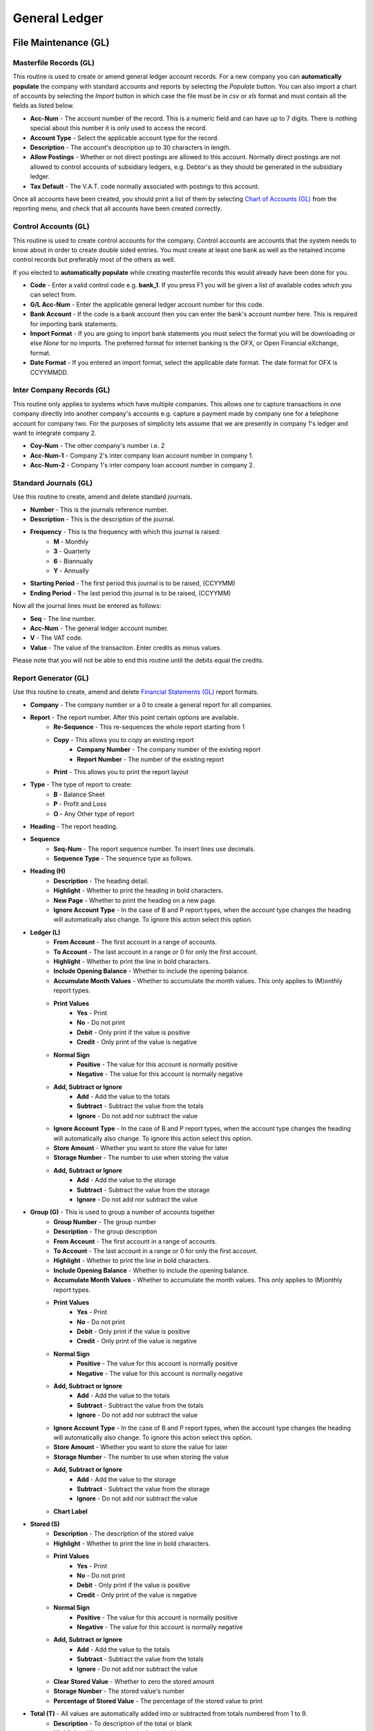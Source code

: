 General Ledger
--------------
File Maintenance (GL)
.....................
Masterfile Records (GL)
+++++++++++++++++++++++
This routine is used to create or amend general ledger account records. For a new company you can **automatically populate** the company with standard accounts and reports by selecting the `Populate` button. You can also import a chart of accounts by selecting the `Import` button in which case the file must be in `csv` or `xls` format and must contain all the fields as listed below.

+ **Acc-Num** - The account number of the record. This is a numeric field and can have up to 7 digits. There is nothing special about this number it is only used to access the record.
+ **Account Type** - Select the applicable account type for the record.
+ **Description** - The account's description up to 30 characters in length.
+ **Allow Postings** - Whether or not direct postings are allowed to this account. Normally direct postings are not allowed to control accounts of subsidiary ledgers, e.g. Debtor's as they should be generated in the subsidiary ledger.
+ **Tax Default** - The V.A.T. code normally associated with postings to this account.

Once all accounts have been created, you should print a list of them by selecting `Chart of Accounts (GL)`_ from the reporting menu, and check that all accounts have been created correctly.

Control Accounts (GL)
+++++++++++++++++++++
This routine is used to create control accounts for the company. Control accounts are accounts that the system needs to know about in order to create double sided entries. You must create at least one bank as well as the retained income control records but preferably most of the others as well.

If you elected to **automatically populate** while creating masterfile records this would already have been done for you.

+ **Code** - Enter a valid control code e.g. **bank_1**. If you press F1 you  will be given a list of available codes which you can select from.
+ **G/L Acc-Num** - Enter the applicable general ledger account number for this code.
+ **Bank Account** - If the code is a bank account then you can enter the bank's account number here. This is required for importing bank statements.
+ **Import Format** - If you are going to import bank statements you must select the format you will be downloading or else `None` for no imports. The preferred format for internet banking is the OFX, or Open Financial eXchange, format.
+ **Date Format** - If you entered an import format, select the applicable date format. The date format for OFX is CCYYMMDD.

Inter Company Records (GL)
++++++++++++++++++++++++++
This routine only applies to systems which have multiple companies. This allows one to capture transactions in one company directly into another company's accounts e.g. capture a payment made by company one for a telephone account for company two. For the purposes of simplicity lets assume that we are presently in company 1's ledger and want to integrate company 2.

+ **Coy-Num** - The other company's number i.e. 2
+ **Acc-Num-1** - Company 2's inter company loan account number in company 1.
+ **Acc-Num-2** - Company 1's inter company loan account number in company 2.

Standard Journals (GL)
++++++++++++++++++++++
Use this routine to create, amend and delete standard journals.

+ **Number** - This is the journals reference number.
+ **Description** - This is the description of the journal.
+ **Frequency** - This is the frequency with which this journal is raised:
    + **M** - Monthly
    + **3** - Quarterly
    + **6** - Biannually
    + **Y** - Annually
+ **Starting Period** - The first period this journal is to be raised, (CCYYMM)
+ **Ending Period** - The last period this journal is to be raised, (CCYYMM)

Now all the journal lines must be entered as follows:

+ **Seq** - The line number.
+ **Acc-Num** - The general ledger account number.
+ **V** - The VAT code.
+ **Value** - The value of the transaction. Enter credits as minus values.

Please note that you will not be able to end this routine until the debits equal the credits.

Report Generator (GL)
+++++++++++++++++++++
Use this routine to create, amend and delete `Financial Statements (GL)`_ report formats.

+ **Company** - The company number or a 0 to create a general report for all companies.
+ **Report** - The report number. After this point certain options are available.
    + **Re-Sequence** - This re-sequences the whole report starting from 1
    + **Copy** - This allows you to copy an existing report
        + **Company Number** - The company number of the existing report
        + **Report Number** - The number of the existing report
    + **Print** - This allows you to print the report layout
+ **Type** - The type of report to create:
    + **B** - Balance Sheet
    + **P** - Profit and Loss
    + **O** - Any Other type of report
+ **Heading** - The report heading.
+ **Sequence**
    + **Seq-Num** - The report sequence number. To insert lines use decimals.
    + **Sequence Type** - The sequence type as follows.
+ **Heading (H)**
    + **Description** - The heading detail.
    + **Highlight** - Whether to print the heading in bold characters.
    + **New Page** - Whether to print the heading on a new page.
    + **Ignore Account Type** - In the case of B and P report types, when the account type changes the heading will automatically also change. To ignore this action select this option.
+ **Ledger (L)**
    + **From Account** - The first account in a range of accounts.
    + **To Account** - The last account in a range or 0 for only the first account.
    + **Highlight** - Whether to print the line in bold characters.
    + **Include Opening Balance** - Whether to include the opening balance.
    + **Accumulate Month Values** - Whether to accumulate the month values. This only applies to (M)onthly report types.
    + **Print Values**
        + **Yes** - Print
        + **No** - Do not print
        + **Debit** - Only print if the value is positive
        + **Credit** - Only print of the value is negative
    + **Normal Sign**
        + **Positive** - The value for this account is normally positive
        + **Negative** - The value for this account is normally negative
    + **Add, Subtract or Ignore**
        + **Add** - Add the value to the totals
        + **Subtract** - Subtract the value from the totals
        + **Ignore** - Do not add nor subtract the value
    + **Ignore Account Type** - In the case of B and P report types, when the account type changes the heading will automatically also change. To ignore this action select this option.
    + **Store Amount** - Whether you want to store the value for later
    + **Storage Number** - The number to use when storing the value
    + **Add, Subtract or Ignore**
        + **Add** - Add the value to the storage
        + **Subtract** - Subtract the value from the storage
        + **Ignore** - Do not add nor subtract the value
+ **Group (G)** - This is used to group a number of accounts together
    + **Group Number** - The group number
    + **Description** - The group description
    + **From Account** - The first account in a range of accounts.
    + **To Account** - The last account in a range or 0 for only the first account.
    + **Highlight** - Whether to print the line in bold characters.
    + **Include Opening Balance** - Whether to include the opening balance.
    + **Accumulate Month Values** - Whether to accumulate the month values. This only applies to (M)onthly report types.
    + **Print Values**
        + **Yes** - Print
        + **No** - Do not print
        + **Debit** - Only print if the value is positive
        + **Credit** - Only print of the value is negative
    + **Normal Sign**
        + **Positive** - The value for this account is normally positive
        + **Negative** - The value for this account is normally negative
    + **Add, Subtract or Ignore**
        + **Add** - Add the value to the totals
        + **Subtract** - Subtract the value from the totals
        + **Ignore** - Do not add nor subtract the value
    + **Ignore Account Type** - In the case of B and P report types, when the account type changes the heading will automatically also change. To ignore this action select this option.
    + **Store Amount** - Whether you want to store the value for later
    + **Storage Number** - The number to use when storing the value
    + **Add, Subtract or Ignore**
        + **Add** - Add the value to the storage
        + **Subtract** - Subtract the value from the storage
        + **Ignore** - Do not add nor subtract the value
    + **Chart Label**
+ **Stored (S)**
    + **Description** - The description of the stored value
    + **Highlight** - Whether to print the line in bold characters.
    + **Print Values**
        + **Yes** - Print
        + **No** - Do not print
        + **Debit** - Only print if the value is positive
        + **Credit** - Only print of the value is negative
    + **Normal Sign**
        + **Positive** - The value for this account is normally positive
        + **Negative** - The value for this account is normally negative
    + **Add, Subtract or Ignore**
        + **Add** - Add the value to the totals
        + **Subtract** - Subtract the value from the totals
        + **Ignore** - Do not add nor subtract the value
    + **Clear Stored Value** - Whether to zero the stored amount
    + **Storage Number** - The stored value's number
    + **Percentage of Stored Value** - The percentage of the stored value to print
+ **Total (T)** - All values are automatically added into or subtracted from totals numbered from 1 to 9.
    + **Description** - To description of the total or blank
    + **Highlight** - Whether to print the line in bold characters.
    + **Total Level** - The total number to print
    + **Print Values**
        + **Yes** - Print
        + **No** - Do not print
        + **Debit** - Only print if the value is positive
        + **Credit** - Only print of the value is negative
    + **Normal Sign**
        + **Positive** - The value for this account is normally positive
        + **Negative** - The value for this account is normally negative
    + **Clear Total** - Whether to zero the total
    + **Store Amount** - Whether you want to store the value for later
    + **Storage Number** - The number to use when storing the value
    + **Add, Subtract or Ignore**
        + **Add** - Add the value to the storage
        + **Subtract** - Subtract the value from the storage
        + **Ignore** - Do not add nor subtract the value
    + **Chart Label**
+ **Uline (U)**
    + **Highlight** - Whether to print the line in bold characters.
    + **Underline Type**
        + **Single** - Single line
        + **Double** - Double line
        + **Blank** - Blank line
+ **Calc (C)** - This allows an amount to be calculated.
    + **Description** - The description of the calculation
    + **Highlight** - Whether to print the line in bold characters.
    + **Calculation Base**
        + **Percentage** - The calculated value is a percentage
        + **Amount** - The calculated value is with an entered value
        + **Store** - The calculated value is with a stored value
    + **Calculation Type (Amount and Store only)**
        + **Plus** - The calculated value an addition of two values
        + **Minus** - The calculated value a subtraction of two values
        + **Multiply** - The calculated value a multiplication of two values
        + **Divide** - The calculated value a division of two values
    + **Storage Number (Base)** - The base stored amount
    + **Amount** - The amount or percentage to use for the calculation
    + **Storage Number (Calc)** - The second stored amount, if applicable
+ **Percent (P)** - This is a percentage of one stored amount against another stored amount.
    + **Description** - The description of the percentage
    + **Highlight** - Whether to print the line in bold characters.
    + **Storage Number (Base)** - The first stored amount
    + **Storage Number (Calc)** - The second stored amount

Detail Records (GL)
+++++++++++++++++++
Use this routine to create, amend and delete detail records used by `Financial Statements (GL)`_ report formats.

+ **Code** - A sequential number for the detail record.
+ **Description** - A description of the detail.

For each month in the financial year enter the following:

+ **Period** - A financial period i.e. CCYYMM
+ **Value** - A value for the period.

Stream Records (GL)
+++++++++++++++++++
Use this routine to create, amend and delete stream records used by `Financial Statements (GL)`_ report formats.

+ **Stream Number** - A sequential number for the stream record.
+ **Description** - A description of the stream.

For each report in the stream enter the following:

+ **Seq** - A sequence number starting at 0.
+ **T** - The report type, S(mall), L(arge), M(onthly) or C(ustom).
+ **CN** - If the report type is a C then this is the custom report number.
+ **C** - Consolidation code, Y or N.
+ **Rep** - Report number.
+ **G** - General report, Y or N.
+ **V** - Report contents, V(alues), B(udgets), C(ombined) or D(etail).
+ **Cod** - For contents type D, enter the applicable detail code.
+ **Z** - Ignore zeros, Y or N.
+ **O** - Print the options line on report, Y or N.
+ **N** - Print account numbers on the report, Y or N.
+ **Printer Name** - The printer name to print on or None.
+ **E-Mail Address** - An email address to send the report to or leave blank.

Bank Import Control (GL)
++++++++++++++++++++++++
Use this routine to create, amend and delete bank import control records. These records are used when importing bank statements to automatically create transactions for recurring entries e.g. charges, fees, interest, stop orders etc.

+ **Bank Account** - The G/L account number for the bank.
+ **Memo Code** - This is a 5 digit sequential number of the record. Entering a zero will automatically allocated the next number.
+ **Memo Desc Contains** - This together with the next two fields are used to correctly identify the transaction using the description appearing on the bank statement.
+ **Transaction Type** - Payment or Deposit.
+ **Allocation Company** - The company number to be debited or credited.
+ **Allocation Account** - The account number to be debited or credited.
+ **Chn** - The chain store code if the account number is the debtor's control account.
+ **Acc-Num** - If the account number is the creditor's or debtor's account enter the relevant creditor's or debtor's account number.
+ **Ageing Code** - If the account number is the creditor's or debtor's account select how to age the amount.
+ **Vat Code** - Enter the applicable V.A.T. code.

Data Capture (GL)
.................
Opening Balances (GL)
+++++++++++++++++++++
Use this routine to capture initial opening balances. You can also import these balances by selecting the `Import File` button in which case the file must be in `csv` or `xls` format and must contain the account number and balance fields.

+ **Acc-Num** - The account number.
+ **Balance** - The opening balance.

Budgets (GL)
++++++++++++
Use this routine to capture monthly budgets for a specific financial period. You can also import budgets by selecting the `Import File` button in which case the file must be in `csv` or `xls` format and must contain all the fields as detailed in the prompt when you hover your cursor over the button. There is also an `Auto Populate` button which will create budgets based on the previous year's actual plus or minus a standard rate.

+ **Acc-Num** - The account number.
+ **F** - `M` to enter a monthly budget or `A` to enter an annual budget amount.
+ **Period** - If `M` was selected then enter the period i.e. YYYYMM.
+ **Budget** - The budget value.

*Auto Populate*

If the auto populate button is used the following screen will appear:

+ **Use Previous Year's** - Actual or Budgets.
+ **Standard Rate (+-)** - The rate to be used to increase or decrease the previous year's amounts.
+ **Rounding to Nearest** - Select the rounding requirement.

You are now able to enter exclusions to the above parameters as follows:

+ **Acc-Num** - The generals ledger account number.
+ **Rate** - The rate to apply to this account.

On exiting the the screen with the <Esc> key the budgets will be populated.

Sales, Payments, Petty Cash, Purchases and Receipts (GL)
++++++++++++++++++++++++++++++++++++++++++++++++++++++++
These data capture routines are similar in operation and therefore I will handle them together. Please note that if subsidiary books are integrated i.e. creditors and debtors, purchases and sales will not be available and an error message will be displayed if you attempt to access them.

As with most data capture routines you will first have to enter the `Batch Details`_ after which the following screens and fields apply:

+ **Transaction**
    + **T** - The transaction type (Petty Cash Only), (P)ayment or (R)eceipt.
    + **Reference** - The document's reference number.
    + **Date** - The date of the document.
    + **Amount** - The total inclusive value of the document.
    + **Details** - The description of the document.
+ **Allocation**
    + **Coy** - The company number in multi company installations.
    + **Acc-Num** - The general ledger account number to debit or credit.
    + **Alloc-Amt** - The inclusive amount to be allocated to this account.
    + **V** - The applicable V.A.T. code to apply to this allocation.
    + **VAT-Amount** - The V.A.T. amount, which can be overridden.
    + **Details** - The description of the allocation.
+ **ASS** - This only applies if the `Acc-Num` is one of the asset control accounts and assets have been integrated.
    + **Grp** - The asset's group code.
    + **Cod-Num** - The asset's code.
    + **M** - The transaction type i.e. New purchase, improvement, write off, depreciation or sale of asset.
    + **Amount** - The amount of the allocation.
    + **Details** - The description of the allocation.
+ **BKM** - This only applies if the `Acc-Num` is the booking control account and bookings have been integrated.
    + **Bkm-Num** - The booking number.
    + **Amount** - The amount of the allocation.
+ **CRS** - This only applies if the `Acc-Num` is the creditor's control account and the transaction type is payments or receipts and creditors have been integrated.
    + **Acc-Num** - The creditor's account number.
    + **Ref-No2** - A further reference number if applicable.
    + **Discount** - A discount amount.
    + **Amount** - The amount to be allocated to this account.
+ **DRS** - This only applies if the `Acc-Num` is the debtor's control account and the transaction type is payments or receipts and debtors have been integrated.
    + **Chn** - The chain store code, if chain stores apply.
    + **Acc-Num** - The debtor's account number.
    + **Ref-No2** - A further reference number if applicable.
    + **Discount** - A discount amount.
    + **Amount** - The amount to be allocated to this account.
+ **LON** - This only applies if the `Acc-Num` is the staff loans control account and loans have been integrated.
    + **Acc-Num** - The account number.
    + **Ln** - The loan number.
    + **Description** - The description of the loan, new loans only.
    + **Amount** - The amount of the loan.
    + **Rate-%** - The new interest rate to apply to the loan.
    + **Mth** - The interest rate to apply to the loan.
    + **Repayment** - The new amount to be repaid monthly.
+ **MEM** - This only applies if the `Acc-Num` is the members control account and members have been integrated.
    + **Mem-Num** - The member's number.
    + **Discount** - A discount amount.
    + **Amount** - The amount to be allocated to this member.
+ **RCA** - This only applies if the `Acc-Num` is one of the extended rentals control accounts and extended rentals have been integrated.
    + **Prm-Cod** - The premises code.
    + **Own-Cod** - The owners code.
    + **Tnt-Cod** - The tenants code, if applicable.
    + **Seq** - The contract sequence number, if applicable.
    + **T** - The movement type, if applicable.
    + **Amount** - The transaction amount.
    + **Details** - The transaction details.
+ **RTL** - This only applies if the `Acc-Num` is one of the basic rentals control accounts and basic rentals have been integrated.
    + **Prm-Cod** - The premises code.
    + **Acc-Num** - The account number.
    + **Seq** - The contract sequence number.
    + **Amount** - The transaction amount.
    + **Details** - The transaction details.
+ **SLN** - This only applies if the `Acc-Num` is the staff loans control account and salaries have been integrated.
    + **EmpNo** - The employee number.
    + **Ln** - The loan number.
    + **Amount** - The amount of the loan.
    + **Cde** - The new deduction code to use to repay the loan.
    + **Intr-%** - The new interest rate to apply to the loan.
    + **Ded-Amt** - The new amount to be deducted from earnings to repay the loan.

If you have allocated the transaction to a creditor's, debtor's or member's account you might be required to age the amount as described in `Ageing Transactions`_ above.

Manual Journal Entries (GL)
+++++++++++++++++++++++++++
Use this routine to capture manual journal entries. You can also import journals by selecting the `Import File` button in which case the file must be in `csv` or `xls` format and must contain all the fields as detailed in the prompt when you hover your cursor over the button.

As with most data capture routines you will first have to enter the `Batch Details`_ after which the following fields apply:

+ **Ref-Num** - The journal number.
+ **Date** - The date of the journal.
+ **Coy** - The company number in multi company installations.
+ **Acc-Num** - The general ledger account number to debit or credit.
+ **Amount** - The inclusive amount of the journal.
+ **V** - The applicable V.A.T. code to apply to this journal.
+ **VAT-Amt** - The V.A.T. amount, which can be overridden.
+ **Details** - The description of the journal.
+ **ASS** - This only applies if the `Acc-Num` is one of the asset control accounts and assets have been integrated.
    + **Grp** - The asset's group code.
    + **Cod-Num** - The asset's code.
    + **M** - The transaction type i.e. New purchase, improvement, write off, depreciation or sale of asset.
    + **Amount** - The amount of the allocation.
    + **Details** - The description of the allocation.
+ **BKM** - This only applies if the `Acc-Num` is the booking control account and bookings have been integrated.
    + **Bkm-Num** - The booking number.
    + **Amount** - The amount of the allocation.
+ **CRS** - This only applies if the `Acc-Num` is the creditor's control account and the transaction type is payments or receipts and creditors have been integrated.
    + **Acc-Num** - The creditor's account number.
    + **Ref-No2** - A further reference number if applicable.
    + **Discount** - A discount amount.
    + **Amount** - The amount to be allocated to this account.
+ **DRS** - This only applies if the `Acc-Num` is the debtor's control account and the transaction type is payments or receipts and debtors have been integrated.
    + **Chn** - The chain store code, if chain stores apply.
    + **Acc-Num** - The debtor's account number.
    + **Ref-No2** - A further reference number if applicable.
    + **Discount** - A discount amount.
    + **Amount** - The amount to be allocated to this account.
+ **LON** - This only applies if the `Acc-Num` is the staff loans control account and loans have been integrated.
    + **Acc-Num** - The account number.
    + **Ln** - The loan number.
    + **Description** - The description of the loan, new loans only.
    + **Amount** - The amount of the loan.
    + **Rate-%** - The new interest rate to apply to the loan.
    + **Mth** - The interest rate to apply to the loan.
    + **Repayment** - The new amount to be repaid monthly.
+ **MEM** = This only applies if the `Acc-Num` is the members control account and members have been integrated.
    + **Mem-Num** - The members number.
    + **Discount** - A discount amount.
    + **Amount** - The amount to be allocated to this member.
+ **RCA** - This only applies if the `Acc-Num` is one of the extended rentals control accounts and extended rentals have been integrated.
    + **Prm-Cod** - The premises code.
    + **Own-Cod** - The owners code.
    + **Tnt-Cod** - The tenants code, if applicable.
    + **Seq** - The contract sequence number, if applicable.
    + **T** - The movement type, if applicable.
    + **Amount** - The transaction amount.
    + **Details** - The transaction details.
+ **RTL** - This only applies if the `Acc-Num` is one of the basic rentals control accounts and basic rentals have been integrated.
    + **Prm-Cod** - The premises code.
    + **Acc-Num** - The account number.
    + **Seq** - The contract sequence number.
    + **Amount** - The transaction amount.
    + **Details** - The transaction details.
+ **SLN** - This only applies if the `Acc-Num` is the staff loans control account and salaries have been integrated.
    + **EmpNo** - The employee number.
    + **Ln** - The loan number.
    + **Amount** - The amount of the loan.
    + **Cde** - The new deduction code to use to repay the loan.
    + **Intr-%** - The new interest rate to apply to the loan.
    + **Ded-Amt** - The new amount to be deducted from earnings to repay the loan.

*Import File* button is used to import manual journal entries from a csv or excel file.
*View Entries* button will show you all the postings captured, including those which have scrolled off the screen, for checking purposes.
*End Batch* button will end the batch if debits equal the credits.
*Abort Batch* button will abort the current entries for the batch.

Please note that you will not be able to exit this routine until the debits equal the credits. Credits are entered as minus amounts.

Standard Journal Entries (GL)
+++++++++++++++++++++++++++++
Use this routine to raise standard journal entries as created using `Standard Journals (GL)`_.

As with most data capture routines you will first have to enter the `Batch Details`_ after which the following fields apply:

+ **Frequency** - Select the frequency of the journals to be raised.
+ **All Journals** - Select whether to raise all journals for the selected frequency.
+ **All Periods** - Select whether to raise journals for all periods from the start of the current financial period up to and including the batch header period.

Bank Statements (GL)
++++++++++++++++++++
Use this routine to capture bank statements. This is to facilitate reconciling the bank accounts with the bank statements. This routine can also used to capture receipts, payments and journal entries affecting the bank account e.g. all entries on the bank statement not yet entered into the bank account can be processed during this routine.

As with most data capture routines you will first have to enter the `Batch Details`_.  The following buttons will then be available:

+ **Exit** - This exits out of the capture routine as per using the <Escape> key.
+ **Import Bank File** - This routine is used to import a bank statement file as described under `Control Accounts (GL)`_.

    Once you have selected the file to import the system will automatically flag all transactions which already exist on your database.

    If there are more than one transaction satisfying the comparison criteria these transactions will be displayed and you will have to select the transaction to be flagged. Should none of the transactions be the correct one, click the `Quit` button to skip allocating it.

    While importing, if a duplicate record is detected, i.e. a possible duplication of the import file, a message will be displayed giving you the choice of importing it or not.

    At the end of the import process a screen will be displayed showing all unallocated transactions. You must now capture these transactions as per the next option i.e. `Process Bank Data`.

+ **Process Bank Data** - This routine is to continue an import which was suspended for whatever reason. This is also the procedure for capturing unallocated transactions from the previous option i.e. `Import Bank File`. A screen showing all the unallocated transactions will display.

  Select a transaction to process by clicking on it or moving the cursor to it. You can now either hit the `Enter` key and  Continue from the `Details` field in the following section or click *Create Import Record* and follow the same procedure as outlined above in *Bank Import Control* and then click *Process Bank Data* again.

+ **Manual Entries** - Use this procedure to enter the bank statement manually. If there are unallocated records from a previous import then this will be highlighted and you will first have to allocated these using the `Process Bank Data` routine, before continuing.

    + **T** - Enter the transaction type i.e. (P)ayment or (R)eceipt.
    + **Ref-Num** - Enter the reference number. If the transaction already exists on your database it will be flagged as either paid or received i.e. will not appear on the bank reconciliation statement. If the transaction does not already exist you can capture it by entering the following fields:

    + **Date** - Enter the transaction date.
    + **Amount** - Enter the transaction amount.
    + **Details** - The details for this transaction.

    You will then be asked to confirm your entry and if you do so you will be able to allocate the transaction as in `Sales, Payments, Petty Cash, Purchases and Receipts (GL)`_ above.

Reporting (GL)
..............
Batch Error Listing (GL)
++++++++++++++++++++++++
Use this routine to print any unbalanced batches.

+ **Type** - The transaction type or 0 for all.
+ **Batch-Number** - The batch number or blank for all.

Transaction Audit Trail (GL)
++++++++++++++++++++++++++++
Use this routine to print lists of transactions either by financial period or date of capture.

+ **Period Type** - Financial or Capture.
+ **Starting Period** - The first financial period to include in the report.
+ **Ending Period** - The last financial period to include in the report.
+ **Starting Date** - The from date to include in the report.
+ **Ending Date** - The to date to include in the report.
+ **Type** - The transaction type or 0 for all.
+ **Batch-Number** - The batch number or blank for all.
+ **Totals Only** - Yes or No.
+ **Include Other Companies** - Whether or not to include other companies. If yes, you will be prompted at a later stage to select which other companies to include.

Account Statements (GL)
+++++++++++++++++++++++
Use this routine to produce statements for individual ledger accounts.

+ **Whole File** - `Yes` for all accounts, `Range` for a range of accounts or `Singles` to select individual accounts.
+ **From Account** - If range was selected enter the starting account number.
+ **To Account** - If range was selected enter the ending account number.
+ **Starting Period** - The starting financial period in the financial year.
+ **Ending Period** - The ending financial period in the financial year.
+ **Separate Pages** - Select whether or not to print each account on a new page.

Trial Balance (GL)
++++++++++++++++++
Use this routine to produce a trial balance.

+ **Opening Balances Only** - Select whether or not to only print opening balances.
+ **Include Opening Balances** - Select whether or not to include opening balances.
+ **Starting Period** - The starting financial period in the financial year.
+ **Ending Period** - The ending financial period in the financial year.
+ **Ignore Zero Balances** - Select whether or not to ignore zero balances.

Financial Statements (GL)
+++++++++++++++++++++++++
Use this routine to produce financial statements using the information as set up with `Report Generator (GL)`_.

+ **Ending Period** - The last period, in the financial year, to take into account.
+ **Stream Number** - To print the reports as enumerated in a stream record as created using `Stream Records (GL)`_.
+ **Report Type** - Select the relevant report type as follows:
    + **Short** - Last Year, Description, Actual, Budget, Variance
    + **History** - Description, Last 3 Years Actual, Budget, Variance
    + **Long** - Acc-Num, Description, Current Month, Year-to-Date
    + **Month** - Acc-Num, Description, Open-Bal, Months x 12, Close-Bal
    + **Custom** - Customised Report
+ **Consolidate Companies** - Select whether or not to print a consolidated report. This is only applicable in a multi company installation.
+ **Report Number** - The relevant report number as created using `Report Generator (GL)`_.
+ **General Report** - Select whether or not the report is a general report i.e. applies to all companies.
+ **Contents** - Select which values to use in the report.
+ **Detail Code** - If `Detail` was selected above, enter the detail code as created using `Detail Records (GL)`_.
+ **Variance** - Select which values to use as a variance or None for no variances.
+ **Ignore Zeros** - Select whether or not to ignore lines with zero balances.
+ **Print Options** - Select whether or not to include the selected options on the report heading.
+ **Account Numbers** - Select whether or not to include the account numbers in the report.

Chart of Accounts (GL)
++++++++++++++++++++++
Use this routine to produce a chart of accounts.

+ **Sort Order** - Select the order by which the report must be sorted.

Notes Listing (GL)
++++++++++++++++++
Use this routine to print any notes on the general ledger accounts.

+ **Action Flag** - Normal or Urgent.
+ **From Capture Date** - The starting creation date.
+ **To Capture Date** - The ending creation date.
+ **From Action Date** - The starting action date.
+ **To Action Date** - The ending action date.

Bank Reconciliation (GL)
++++++++++++++++++++++++
Use this routine to produce a bank reconciliation statement.

+ **Bank Account** - The bank account number.
+ **Accounting Period** - The relevant period in the financial year.

Imported Bank Statements (GL)
+++++++++++++++++++++++++++++
Use this routine to produce a report of imported bank statements.

+ **Bank Account** - Bank account number.
+ **From Date** - The starting date.
+ **To Date** - The ending date.
+ **Unallocated Only** - Whether to only print entries which have not yet been allocated.

Toolbox (GL)
............
Change Account Numbers (GL)
+++++++++++++++++++++++++++
Use this routine to change account numbers within a company.

+ **Old Number** - The current account number to change.
+ **New Number** - The new account number. It must not already exist.

Copy Masterfile Records (GL)
++++++++++++++++++++++++++++
Use this routine to copy accounts from another company.

+ **Copy From Company** - The company number from which to copy.
+ **Include ...** - Select what additional data is to be copied.
+ **Equalise Year Ends** - Select whether to equalise year ends.

Integrated Controls Report (GL)
+++++++++++++++++++++++++++++++
Use this routine to produce a report showing the balance status of integrated systems and their respective control accounts.

+ **Cut Off Period** - The relevant period in the financial year.

Intercompany Accounts Report (GL)
+++++++++++++++++++++++++++++++++
Use this routine to produce a report showing the balance status of intercompany accounts in a multi company installation.

Initialise Bank Reconciliation (GL)
+++++++++++++++++++++++++++++++++++
Use this routine to initialise the bank reconciliation.

+ **Bank Account** - The bank account number.
+ **Last Period** - The last reconciled period.
+ **Clear History** - Select whether or not to mark all transactions up to the `Last Period` as being cleared through the bank.

Now capture all the outstanding transactions as at the `Last Period`.

+ **T** - Enter the transaction type i.e. (P)ayment or (R)eceipt.
+ **Ref-Num** - Enter the transaction reference number.

Delete Imported Bank Statements (GL)
++++++++++++++++++++++++++++++++++++
Use this routine to delete imported bank statements.

+ **Bank Account** - The bank account number.
+ **From Date** - The first date to take into account. Enter 0 for the beginning.
+ **To   Date** - The last date to take into account. Enter 0 for the end.
+ **Unallocated Only** - Only delete unallocated transactions.

Merge Accounts Into a Control (GL)
++++++++++++++++++++++++++++++++++
Use this routine to transfer all transactions of selected accounts into a control account and then delete the accounts e.g. Transfer individual loan accounts into a loan's control account.

+ **Control Number** - The control account number.

Interrogation (GL)
..................
Use this routine to interrogate accounts.

+ **Normal** - Use this routine for querying individual general ledger accounts.
+ **Financials** - Use this routine for querying individual general ledger accounts by report. The report will appear in spreadsheet format and individual month's transactions can be viewed by double clicking on the Actual balance.
